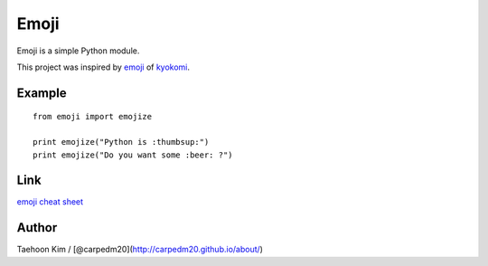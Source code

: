 Emoji
=====

Emoji is a simple Python module.

This project was inspired by
`emoji <https://github.com/kyokomi/emoji>`__ of
`kyokomi <https://github.com/kyokomi/emoji>`__.

|PyPi version| |PyPi downloads| |PyPi status| |PyPi license|

Example
-------

::

    from emoji import emojize

    print emojize("Python is :thumbsup:")
    print emojize("Do you want some :beer: ?")

Link
----

`emoji cheat sheet <http://www.emoji-cheat-sheet.com/>`__

Author
------

Taehoon Kim / [@carpedm20](http://carpedm20.github.io/about/)

.. |PyPi version| image:: https://pypip.in/v/emoji/badge.png?style=flat
   :target: https://pypi.python.org/pypi/emoji
.. |PyPi downloads| image:: https://pypip.in/d/emoji/badge.png?style=flat
   :target: https://pypi.python.org/pypi/emoji
.. |PyPi status| image:: https://pypip.in/status/emoji/badge.svg?style=flat
   :target: https://pypi.python.org/pypi/emoji
.. |PyPi license| image:: https://pypip.in/license/emoji/badge.svg?style=flat
   :target: https://pypi.python.org/pypi/emoji
